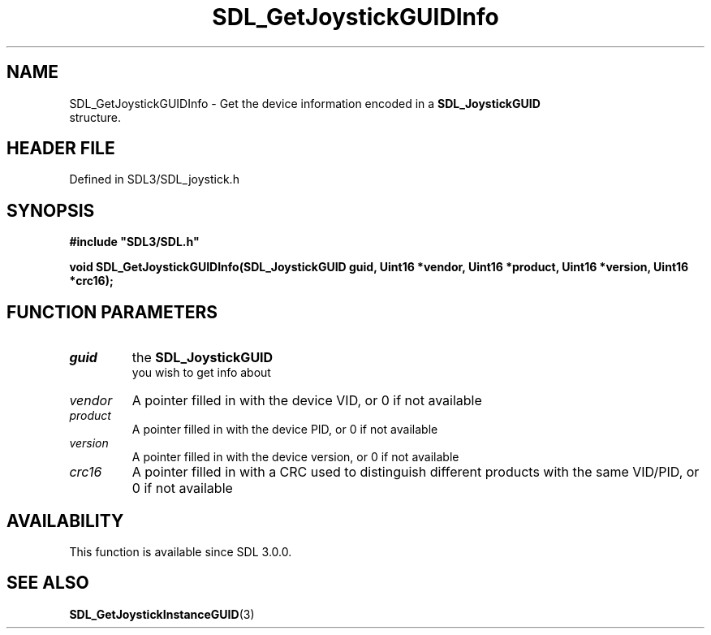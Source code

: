 .\" This manpage content is licensed under Creative Commons
.\"  Attribution 4.0 International (CC BY 4.0)
.\"   https://creativecommons.org/licenses/by/4.0/
.\" This manpage was generated from SDL's wiki page for SDL_GetJoystickGUIDInfo:
.\"   https://wiki.libsdl.org/SDL_GetJoystickGUIDInfo
.\" Generated with SDL/build-scripts/wikiheaders.pl
.\"  revision SDL-3.1.2-no-vcs
.\" Please report issues in this manpage's content at:
.\"   https://github.com/libsdl-org/sdlwiki/issues/new
.\" Please report issues in the generation of this manpage from the wiki at:
.\"   https://github.com/libsdl-org/SDL/issues/new?title=Misgenerated%20manpage%20for%20SDL_GetJoystickGUIDInfo
.\" SDL can be found at https://libsdl.org/
.de URL
\$2 \(laURL: \$1 \(ra\$3
..
.if \n[.g] .mso www.tmac
.TH SDL_GetJoystickGUIDInfo 3 "SDL 3.1.2" "Simple Directmedia Layer" "SDL3 FUNCTIONS"
.SH NAME
SDL_GetJoystickGUIDInfo \- Get the device information encoded in a 
.BR SDL_JoystickGUID
 structure\[char46]
.SH HEADER FILE
Defined in SDL3/SDL_joystick\[char46]h

.SH SYNOPSIS
.nf
.B #include \(dqSDL3/SDL.h\(dq
.PP
.BI "void SDL_GetJoystickGUIDInfo(SDL_JoystickGUID guid, Uint16 *vendor, Uint16 *product, Uint16 *version, Uint16 *crc16);
.fi
.SH FUNCTION PARAMETERS
.TP
.I guid
the 
.BR SDL_JoystickGUID
 you wish to get info about
.TP
.I vendor
A pointer filled in with the device VID, or 0 if not available
.TP
.I product
A pointer filled in with the device PID, or 0 if not available
.TP
.I version
A pointer filled in with the device version, or 0 if not available
.TP
.I crc16
A pointer filled in with a CRC used to distinguish different products with the same VID/PID, or 0 if not available
.SH AVAILABILITY
This function is available since SDL 3\[char46]0\[char46]0\[char46]

.SH SEE ALSO
.BR SDL_GetJoystickInstanceGUID (3)
